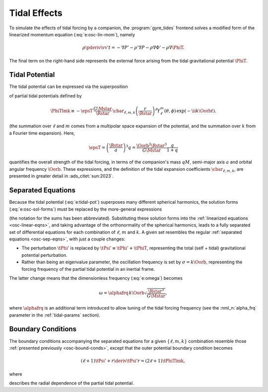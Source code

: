 .. _osc-tidal:

Tidal Effects
=============

To simulate the effects of tidal forcing by a companion, the
:program:`gyre_tides` frontend solves a modified form of the
linearized momentum equation (:eq:`e:osc-lin-mom`), namely

.. math::

   \rho \pderiv{\vv'}{t} = - \nabla P' - \rho' \nabla P - \rho \nabla \Phi' - \rho \nabla \PhiT.

The final term on the right-hand side represents the external force
arising from the tidal gravitational potential :math:`\PhiT`.

Tidal Potential
---------------

The tidal potential can be expressed via the superposition

.. math::
   :label: e:tidal-pot

   \PhiT = \sum_{\ell=2}^{\infty} \sum_{m=-\ell}^{\ell} \sum_{k=-\infty}^{\infty} \PhiTlmk.

of partial tidal potentials defined by

.. math::

  \PhiTlmk \equiv
  - \epsT \,
  \frac{G\Mstar}{\Rstar} \,
  \cbar_{\ell,m,k}
  \left( \frac{r}{\Rstar} \right)^{\ell} Y^{m}_{\ell}(\theta, \phi) \,
  \exp(- \ii k \Oorb t).

(the summation over :math:`\ell` and :math:`m` comes from a multipolar
space expansion of the potential, and the summation over :math:`k`
from a Fourier time expansion). Here,

.. math::

   \epsT = \left( \frac{\Rstar}{a} \right)^{3} q = \frac{\Oorb^{2} \Rstar^{3}}{G\Mstar} \frac{q}{1+q}

quantifies the overall strength of the tidal forcing, in terms of the
companion's mass :math:`q M`, semi-major axis :math:`a` and orbital
angular frequency :math:`\Oorb`. These expressions, and the definition
of the tidal expansion coefficients :math:`\cbar_{\ell,m,k}`, are presented in
greater detail in :ads_citet:`sun:2023`.

Separated Equations
-------------------

Because the tidal potential (:eq:`e:tidal-pot`) superposes many
different spherical harmonics, the solution forms
(:eq:`e:osc-sol-forms`) must be replaced by the more-general
expressions

.. math::
   :label: e:tidal-sol-forms

   \begin{aligned}
   \xir(r,\theta,\phi;t) &= \sum_{\ell,m,k} \txirlmk(r) \, Y^{m}_{\ell}(\theta,\phi) \, \exp(-\ii k \Oorb t), \\
   \xit(r,\theta,\phi;t) &= \sum_{\ell,m,k} \txihlmk(r) \, \pderiv{}{\theta} Y^{m}_{\ell}(\theta,\phi) \, \exp(-\ii k \Oorb t), \\
   \xip(r,\theta,\phi;t) &= \sum_{\ell,m,k} \txihlmk(r) \, \frac{\ii m}{\sin\theta} Y^{m}_{\ell}(\theta,\phi) \, \exp(-\ii k \Oorb t), \\
   f'(r,\theta,\phi;t) &= \sum_{\ell,m,k} \tflmk'(r) \, Y^{m}_{\ell}(\theta,\phi) \, \exp(-\ii k \Oorb t)
   \end{aligned}

(the notation for the sums has been abbreviated). Substituting these
solution forms into the :ref:`linearized equations <osc-linear-eqns>`,
and taking advantage of the orthonormality of the spherical harmonics,
leads to a fully separated set of differential equations for each
combination of :math:`\ell`, :math:`m` and :math:`k`. A given set
resembles the regular :ref:`separated equations <osc-sep-eqns>`, with
just a couple changes:

- The perturbation :math:`\tPhi'` is replaced by :math:`\tPsi' \equiv
  \tPhi' + \tPhiT`, representing the total (self + tidal)
  gravitational potential perturbation.
- Rather than being an eigenvalue parameter, the oscillation frequency
  is set by :math:`\sigma = k \Oorb`, representing the forcing
  frequency of the partial tidal potential in an inertial frame.

The latter change means that the dimensionless frequency (:eq:`e:omega`) becomes

.. math::

   \omega = \alphafrq \, k \Oorb \sqrt{\frac{\Rstar^{3}}{G\Mstar}},

where :math:`\alphafrq` is an additional term introduced to allow
tuning of the tidal forcing frequency (see the :nml_n:`alpha_frq` parameter
in the :ref:`tidal-params` section).

Boundary Conditions
-------------------

The boundary conditions accompanying the separated equations for a
given :math:`\{\ell,m,k\}` combination resemble those :ref:`presented
previously <osc-bound-conds>`, except that the outer potential
boundary condition becomes

.. math::

   (\ell + 1) \tPsi' + r \deriv{\tPsi'}{r} = (2 \ell + 1) \tPhiTlmk,

where

.. math::
   :label: e:tidal-part-pot

   \tPhiTlmk \equiv - \epsT \,
   \frac{G\Mstar}{\Rstar} \,
   \cbar_{\ell,m,k}
   \left( \frac{r}{\Rstar} \right)^{\ell}.

describes the radial dependence of the partial tidal potential.

